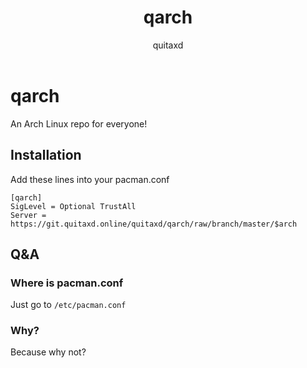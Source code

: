 #+title: qarch
#+author: quitaxd

* qarch
An Arch Linux repo for everyone!

** Installation
Add these lines into your pacman.conf

#+BEGIN_SRC
[qarch]
SigLevel = Optional TrustAll
Server = https://git.quitaxd.online/quitaxd/qarch/raw/branch/master/$arch
#+END_SRC

** Q&A
*** Where is pacman.conf
Just go to ~/etc/pacman.conf~

*** Why?
Because why not?

